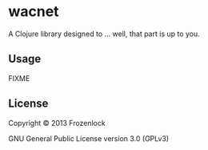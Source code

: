 * wacnet

A Clojure library designed to ... well, that part is up to you.

** Usage

FIXME

** License

Copyright © 2013 Frozenlock

GNU General Public License version 3.0 (GPLv3)
